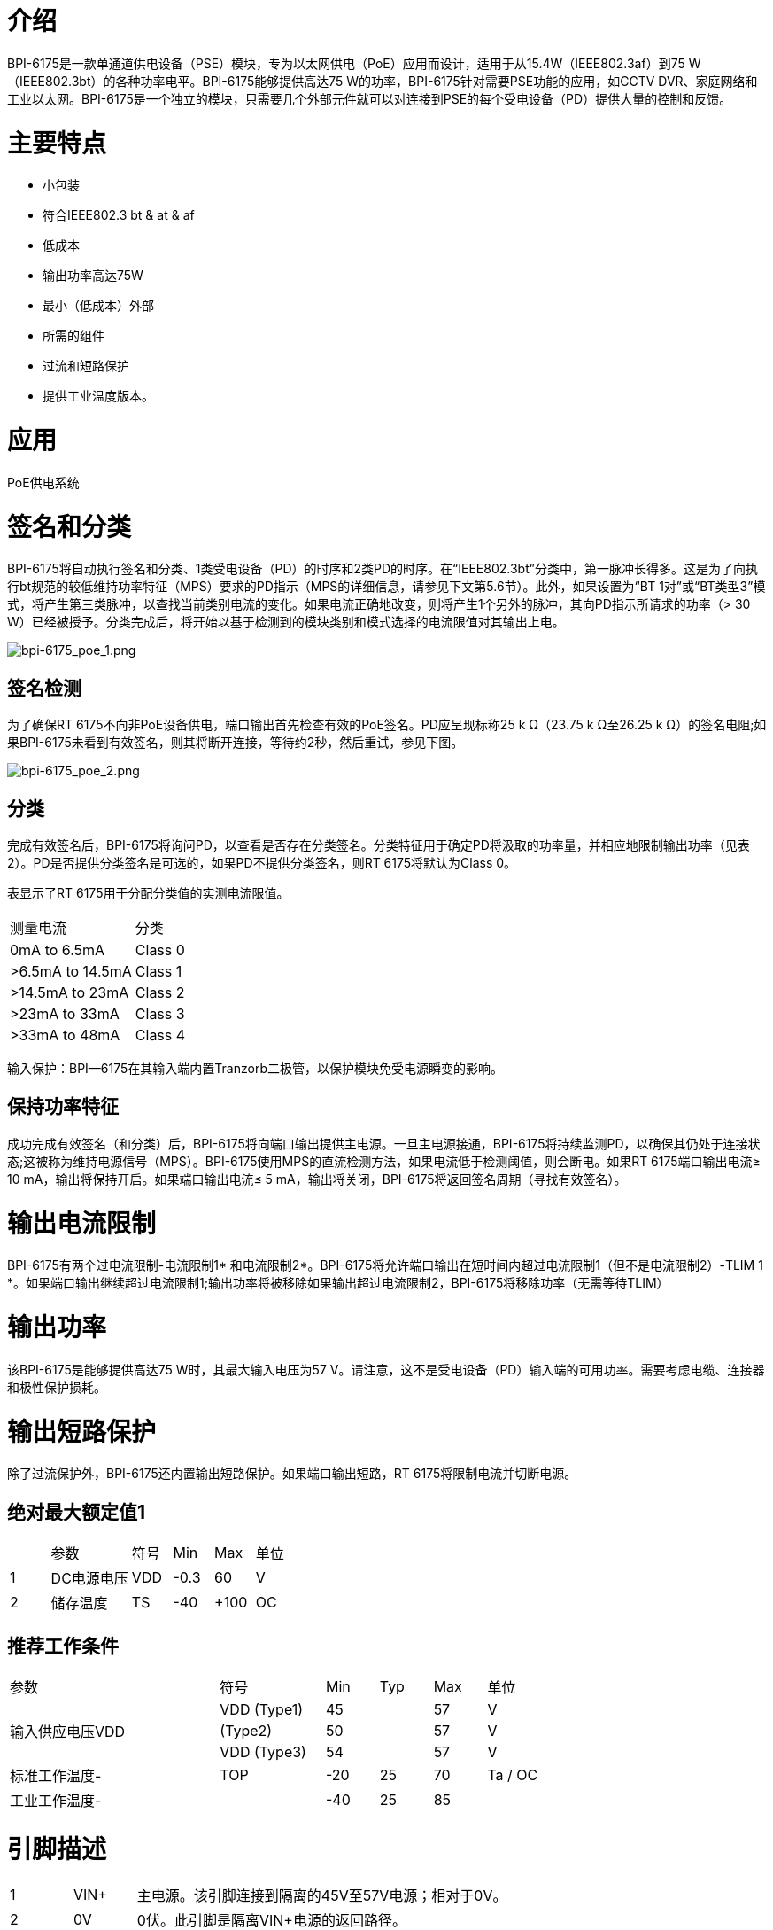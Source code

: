= 介绍

BPI-6175是一款单通道供电设备（PSE）模块，专为以太网供电（PoE）应用而设计，适用于从15.4W（IEEE802.3af）到75 W（IEEE802.3bt）的各种功率电平。BPI-6175能够提供高达75 W的功率，BPI-6175针对需要PSE功能的应用，如CCTV DVR、家庭网络和工业以太网。BPI-6175是一个独立的模块，只需要几个外部元件就可以对连接到PSE的每个受电设备（PD）提供大量的控制和反馈。


= 主要特点
- 小包装
- 符合IEEE802.3 bt & at & af
- 低成本
- 输出功率高达75W
- 最小（低成本）外部
- 所需的组件
- 过流和短路保护
- 提供工业温度版本。

= 应用
PoE供电系统

= 签名和分类
BPI-6175将自动执行签名和分类、1类受电设备（PD）的时序和2类PD的时序。在“IEEE802.3bt”分类中，第一脉冲长得多。这是为了向执行bt规范的较低维持功率特征（MPS）要求的PD指示（MPS的详细信息，请参见下文第5.6节）。此外，如果设置为“BT 1对”或“BT类型3”模式，将产生第三类脉冲，以查找当前类别电流的变化。如果电流正确地改变，则将产生1个另外的脉冲，其向PD指示所请求的功率（> 30 W）已经被授予。分类完成后，将开始以基于检测到的模块类别和模式选择的电流限值对其输出上电。

image::/picture/bpi-6175_poe_1.png[bpi-6175_poe_1.png]

== 签名检测
为了确保RT 6175不向非PoE设备供电，端口输出首先检查有效的PoE签名。PD应呈现标称25 k Ω（23.75 k Ω至26.25 k Ω）的签名电阻;如果BPI-6175未看到有效签名，则其将断开连接，等待约2秒，然后重试，参见下图。

image::/picture/bpi-6175_poe_2.png[bpi-6175_poe_2.png]

== 分类
完成有效签名后，BPI-6175将询问PD，以查看是否存在分类签名。分类特征用于确定PD将汲取的功率量，并相应地限制输出功率（见表2）。PD是否提供分类签名是可选的，如果PD不提供分类签名，则RT 6175将默认为Class 0。

表显示了RT 6175用于分配分类值的实测电流限值。


[cols="1,1"]
|====
|测量电流	|分类
|0mA to 6.5mA   	|Class 0
|>6.5mA to 14.5mA	|Class 1
|>14.5mA to 23mA	|Class 2
|>23mA to 33mA	  |Class 3
|>33mA to 48mA	  |Class 4
|====
输入保护：BPI—6175在其输入端内置Tranzorb二极管，以保护模块免受电源瞬变的影响。

== 保持功率特征
成功完成有效签名（和分类）后，BPI-6175将向端口输出提供主电源。一旦主电源接通，BPI-6175将持续监测PD，以确保其仍处于连接状态;这被称为维持电源信号（MPS）。BPI-6175使用MPS的直流检测方法，如果电流低于检测阈值，则会断电。如果RT 6175端口输出电流≥ 10 mA，输出将保持开启。如果端口输出电流≤ 5 mA，输出将关闭，BPI-6175将返回签名周期（寻找有效签名）。


= 输出电流限制
BPI-6175有两个过电流限制-电流限制1* 和电流限制2*。BPI-6175将允许端口输出在短时间内超过电流限制1（但不是电流限制2）-TLIM 1 *。如果端口输出继续超过电流限制1;输出功率将被移除如果输出超过电流限制2，BPI-6175将移除功率（无需等待TLIM）

= 输出功率
该BPI-6175是能够提供高达75 W时，其最大输入电压为57 V。请注意，这不是受电设备（PD）输入端的可用功率。需要考虑电缆、连接器和极性保护损耗。

= 输出短路保护
除了过流保护外，BPI-6175还内置输出短路保护。如果端口输出短路，RT 6175将限制电流并切断电源。

== 绝对最大额定值1
[cols="1,2,1,1,1,1"]
|====
| |参数	|符号	|Min	|Max	|单位
|1	|DC电源电压	|VDD	|-0.3	|60	|V
|2	|储存温度	|TS	|-40	|+100	|OC
|====

== 推荐工作条件
[cols="4,2,1,1,1,1"]
|====
|参数|符号	|Min	|Typ	|Max	|单位
.3+|输入供应电压VDD|VDD (Type1)	|45	|	|57	|V
|(Type2)	|50	|	|57	|V
|VDD (Type3)	|54	|	|57	|V
|标准工作温度-	|TOP	|-20	|25	|70	|Ta / OC
|工业工作温度-	|	|-40	|25	|85|
|====

= 引脚描述
[cols="1,1,6"]
|====
|1	|VIN+	|主电源。该引脚连接到隔离的45V至57V电源；相对于0V。
|2	|0V	|0伏。此引脚是隔离VIN+电源的返回路径。
|3	|NC	|未连接
|4	|Port+	|端口输出。
|5	|Port-	|端口输出返回。此引脚是端口+的返回路径
.4+|6	.4+|R1_PIN	|将电阻连接到输入0v，以配置模块的工作模式。
            |模块工作模式：BT，最大输出功率75w
            |连接47.5K模块工作模式：AT最大输出功率30W
            |连接16.5K模块工作模式：AF最大输出功率15.4W
|====

= 如何使用
== BPI-6175 Poe at/a-pse连接100M互联网

image::/picture/bpi-6175_poe_3.png[bpi-6175_poe_3.png]

== RT6175 Poe bt pse连接1000M互联网

image::/picture/bpi-6175_poe_4.png[bpi-6175_poe_4.png]

== 输入电源
RT6175只需要一个电源；为了符合IEEE802.3at bt规范，该电源必须与电源接地隔离。


== 可靠性MTBF

关于使用寿命，我们按照以下几点进行设计：1）RT 6175的使用寿命：100，000小时@25 °C

== 机械/环境性能数据
[cols="1,2,7"]
|====
|　 |项目	|要求和标准
|1	|抗波性	|最大预热温度范围和时间120 ℃ /180 S焊接热最大焊接温度和时间：265 ℃ /4 S
|2	|焊锡能力|可焊区域应至少有95%的焊料覆盖，然后放入焊料槽，温度为245 ±5 ℃，时间为4- 5秒。
|3	|手工焊接温度电阻	|T > =350 ℃ , 至少3sec。
|4	|热冲击	|在以下条件下进行5个循环。1个循环：—55 ℃，30分钟+85 ℃，30分钟
|5	|湿度（温度循环）	|小于95%（非冷凝）（-20至70 ℃）
|6	|温度寿命|在85℃下的温度寿命为96小时。
|7	|盐雾	|连接器以5%的盐溶液浓度，35 ℃，闪金8小时，金层不会有变化
|====

= BPI-6175 包装尺寸:(mm )

image::/picture/bpi-6175_poe_5.png[bpi-6175_poe_5.png]

= OEM&ODM

产品可根据客户需求定制